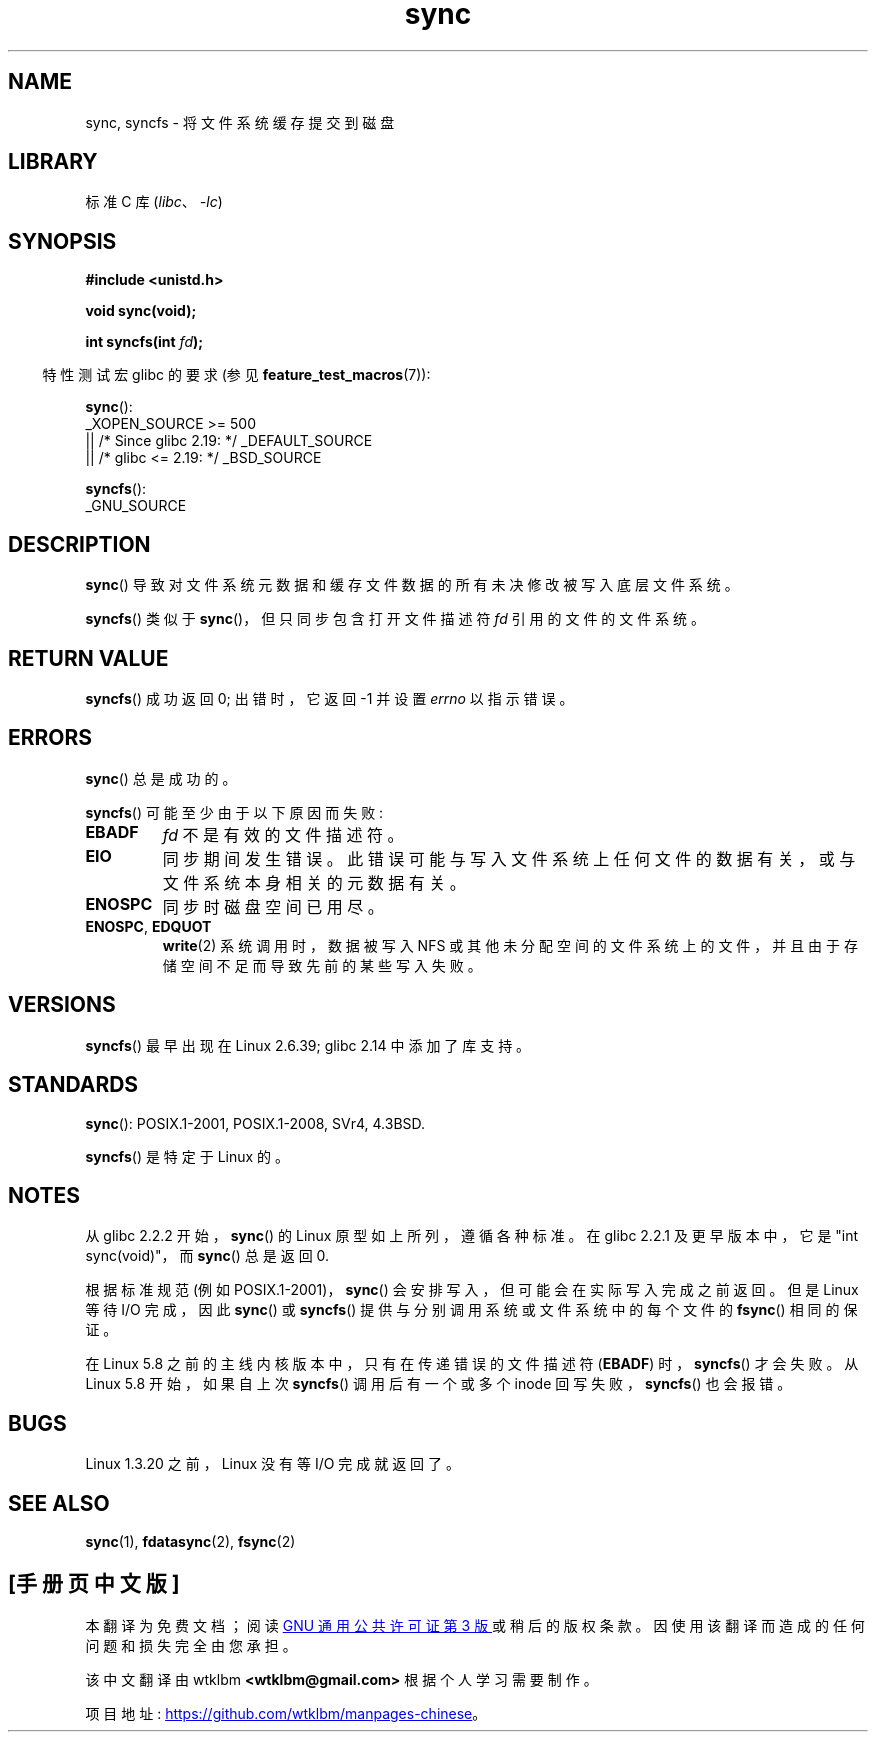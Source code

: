 .\" -*- coding: UTF-8 -*-
.\" Copyright (c) 1992 Drew Eckhardt (drew@cs.colorado.edu), March 28, 1992
.\" and Copyright (c) 2011 Michael Kerrisk <mtk.manpages@gmail.com>
.\"
.\" SPDX-License-Identifier: Linux-man-pages-copyleft
.\"
.\" Modified by Michael Haardt <michael@moria.de>
.\" Modified Sat Jul 24 12:02:47 1993 by Rik Faith <faith@cs.unc.edu>
.\" Modified 15 Apr 1995 by Michael Chastain <mec@shell.portal.com>:
.\"   Added reference to `bdflush(2)'.
.\" Modified 960414 by Andries Brouwer <aeb@cwi.nl>:
.\"   Added the fact that since 1.3.20 sync actually waits.
.\" Modified Tue Oct 22 22:27:07 1996 by Eric S. Raymond <esr@thyrsus.com>
.\" Modified 2001-10-10 by aeb, following Michael Kerrisk.
.\" 2011-09-07, mtk, Added syncfs() documentation,
.\"
.\"*******************************************************************
.\"
.\" This file was generated with po4a. Translate the source file.
.\"
.\"*******************************************************************
.TH sync 2 2023\-02\-05 "Linux man\-pages 6.03" 
.SH NAME
sync, syncfs \- 将文件系统缓存提交到磁盘
.SH LIBRARY
标准 C 库 (\fIlibc\fP、\fI\-lc\fP)
.SH SYNOPSIS
.nf
\fB#include <unistd.h>\fP
.PP
\fBvoid sync(void);\fP
.PP
\fBint syncfs(int \fP\fIfd\fP\fB);\fP
.fi
.PP
.RS -4
特性测试宏 glibc 的要求 (参见 \fBfeature_test_macros\fP(7)):
.RE
.PP
\fBsync\fP():
.nf
.\"    || _XOPEN_SOURCE && _XOPEN_SOURCE_EXTENDED
    _XOPEN_SOURCE >= 500
        || /* Since glibc 2.19: */ _DEFAULT_SOURCE
        || /* glibc <= 2.19: */ _BSD_SOURCE
.fi
.PP
\fBsyncfs\fP():
.nf
    _GNU_SOURCE
.fi
.SH DESCRIPTION
\fBsync\fP() 导致对文件系统元数据和缓存文件数据的所有未决修改被写入底层文件系统。
.PP
\fBsyncfs\fP() 类似于 \fBsync\fP()，但只同步包含打开文件描述符 \fIfd\fP 引用的文件的文件系统。
.SH "RETURN VALUE"
\fBsyncfs\fP() 成功返回 0; 出错时，它返回 \-1 并设置 \fIerrno\fP 以指示错误。
.SH ERRORS
\fBsync\fP() 总是成功的。
.PP
\fBsyncfs\fP() 可能至少由于以下原因而失败:
.TP 
\fBEBADF\fP
\fIfd\fP 不是有效的文件描述符。
.TP 
\fBEIO\fP
同步期间发生错误。 此错误可能与写入文件系统上任何文件的数据有关，或与文件系统本身相关的元数据有关。
.TP 
\fBENOSPC\fP
同步时磁盘空间已用尽。
.TP 
\fBENOSPC\fP, \fBEDQUOT\fP
\fBwrite\fP(2) 系统调用时，数据被写入 NFS 或其他未分配空间的文件系统上的文件，并且由于存储空间不足而导致先前的某些写入失败。
.SH VERSIONS
\fBsyncfs\fP() 最早出现在 Linux 2.6.39; glibc 2.14 中添加了库支持。
.SH STANDARDS
\fBsync\fP(): POSIX.1\-2001, POSIX.1\-2008, SVr4, 4.3BSD.
.PP
\fBsyncfs\fP() 是特定于 Linux 的。
.SH NOTES
从 glibc 2.2.2 开始，\fBsync\fP() 的 Linux 原型如上所列，遵循各种标准。 在 glibc 2.2.1 及更早版本中，它是
"int sync(void)"，而 \fBsync\fP() 总是返回 0.
.PP
根据标准规范 (例如 POSIX.1\-2001)，\fBsync\fP() 会安排写入，但可能会在实际写入完成之前返回。 但是 Linux 等待 I/O
完成，因此 \fBsync\fP() 或 \fBsyncfs\fP() 提供与分别调用系统或文件系统中的每个文件的 \fBfsync\fP() 相同的保证。
.PP
.\" commit 735e4ae5ba28c886d249ad04d3c8cc097dad6336
在 Linux 5.8 之前的主线内核版本中，只有在传递错误的文件描述符 (\fBEBADF\fP) 时，\fBsyncfs\fP() 才会失败。 从 Linux
5.8 开始，如果自上次 \fBsyncfs\fP() 调用后有一个或多个 inode 回写失败，\fBsyncfs\fP() 也会报错。
.SH BUGS
Linux 1.3.20 之前，Linux 没有等 I/O 完成就返回了。
.SH "SEE ALSO"
\fBsync\fP(1), \fBfdatasync\fP(2), \fBfsync\fP(2)
.PP
.SH [手册页中文版]
.PP
本翻译为免费文档；阅读
.UR https://www.gnu.org/licenses/gpl-3.0.html
GNU 通用公共许可证第 3 版
.UE
或稍后的版权条款。因使用该翻译而造成的任何问题和损失完全由您承担。
.PP
该中文翻译由 wtklbm
.B <wtklbm@gmail.com>
根据个人学习需要制作。
.PP
项目地址:
.UR \fBhttps://github.com/wtklbm/manpages-chinese\fR
.ME 。
